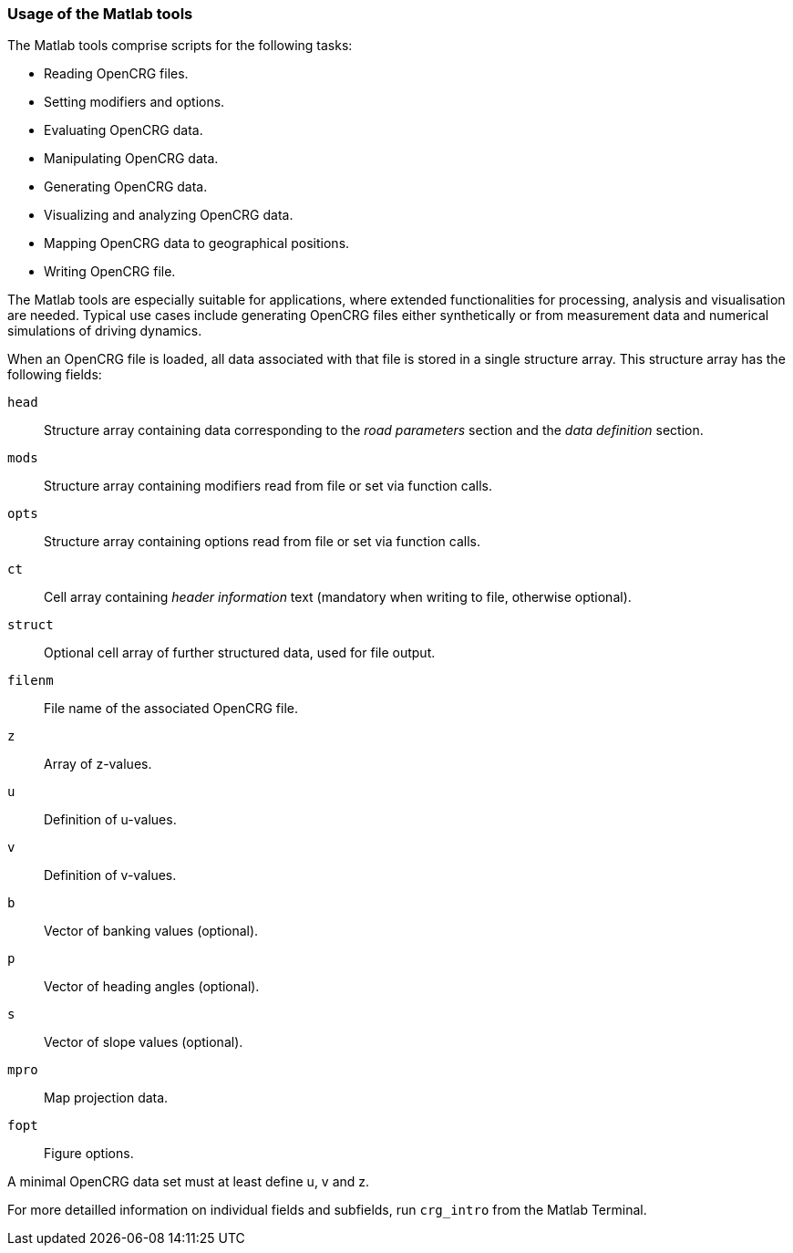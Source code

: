=== Usage of the Matlab tools

The Matlab tools comprise scripts for the following tasks:

 * Reading OpenCRG files.
 * Setting modifiers and options.
 * Evaluating OpenCRG data.
 * Manipulating OpenCRG data.
 * Generating OpenCRG data.
 * Visualizing and analyzing OpenCRG data.
 * Mapping OpenCRG data to geographical positions.
 * Writing OpenCRG file.

The Matlab tools are especially suitable for applications, where extended functionalities for processing, analysis and visualisation are needed. Typical use cases include generating OpenCRG files either synthetically or from measurement data and numerical simulations of driving dynamics.

When an OpenCRG file is loaded, all data associated with that file is stored in a single structure array. This structure array has the following fields:

`head`:: Structure array containing data corresponding to the _road parameters_ section and the _data definition_ section.
`mods`:: Structure array containing modifiers read from file or set via function calls.
`opts`:: Structure array containing options read from file or set via function calls.
`ct`:: Cell array containing _header information_ text (mandatory when writing to file, otherwise optional).
`struct`:: Optional cell array of further structured data, used for file output.
`filenm`:: File name of the associated OpenCRG file.
`z`:: Array of z-values.
`u`:: Definition of u-values.
`v`:: Definition of v-values.
`b`:: Vector of banking values (optional).
`p`:: Vector of heading angles (optional).
`s`:: Vector of slope values (optional).
`mpro`:: Map projection data.
`fopt`:: Figure options.

A minimal OpenCRG data set must at least define u, v and z. 

For more detailled information on individual fields and subfields, run `crg_intro` from the Matlab Terminal.
